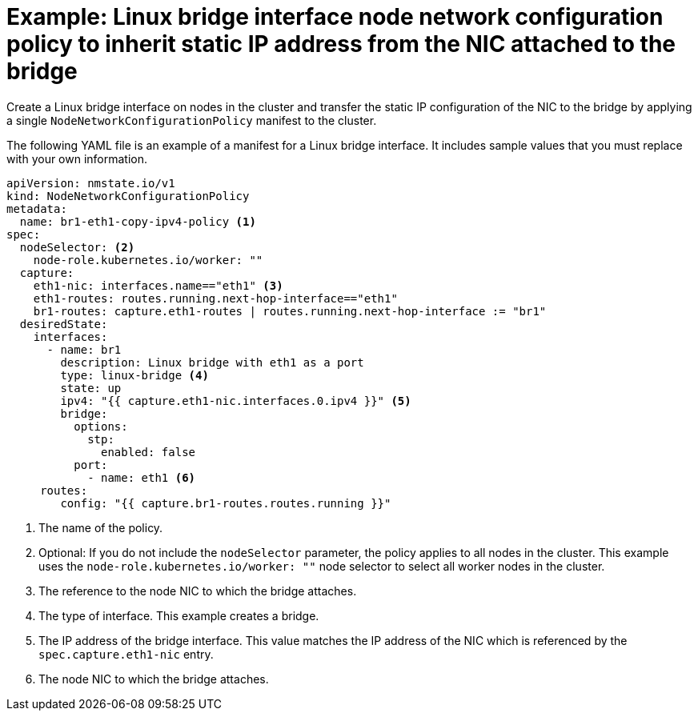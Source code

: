 // Module included in the following assemblies:
//
// * networking/k8s_nmstate/k8s-nmstate-updating-node-network-config.adoc

:_mod-docs-content-type: REFERENCE
[id="virt-example-inherit-static-ip-from-nic_{context}"]
= Example: Linux bridge interface node network configuration policy to inherit static IP address from the NIC attached to the bridge

Create a Linux bridge interface on nodes in the cluster and transfer the static IP configuration of the NIC to the bridge by applying a single `NodeNetworkConfigurationPolicy` manifest to the cluster.

The following YAML file is an example of a manifest for a Linux bridge interface. It includes sample values that you must replace with your own information.


[source,yaml]
----
apiVersion: nmstate.io/v1
kind: NodeNetworkConfigurationPolicy
metadata:
  name: br1-eth1-copy-ipv4-policy <1>
spec:
  nodeSelector: <2>
    node-role.kubernetes.io/worker: ""
  capture:
    eth1-nic: interfaces.name=="eth1" <3>
    eth1-routes: routes.running.next-hop-interface=="eth1"
    br1-routes: capture.eth1-routes | routes.running.next-hop-interface := "br1"
  desiredState:
    interfaces:
      - name: br1
        description: Linux bridge with eth1 as a port
        type: linux-bridge <4>
        state: up
        ipv4: "{{ capture.eth1-nic.interfaces.0.ipv4 }}" <5>
        bridge:
          options:
            stp:
              enabled: false
          port:
            - name: eth1 <6>
     routes:
        config: "{{ capture.br1-routes.routes.running }}"
----
<1> The name of the policy.
<2> Optional: If you do not include the `nodeSelector` parameter, the policy applies to all nodes in the cluster. This example uses the `node-role.kubernetes.io/worker: ""` node selector to select all worker nodes in the cluster.
<3> The reference to the node NIC to which the bridge attaches.
<4> The type of interface. This example creates a bridge.
<5> The IP address of the bridge interface. This value matches the IP address of the NIC which is referenced by the `spec.capture.eth1-nic` entry.
<6> The node NIC to which the bridge attaches.
